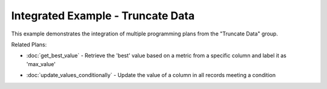Integrated Example - Truncate Data
===========================================

This example demonstrates the integration of multiple programming plans from the "Truncate Data" group.

.. activecode:: integrated_truncate_data
   :language: python

   # Get Best Value
   SELECT @@best_function@@(@@col@@) 
   AS best_value
   FROM @@table@@;

   # Update Values Conditionally
   UPDATE @@table@@
   SET @@column_to_update@@ = @@new_value@@
   WHERE @@column_to_check@@ = @@condition_value@@;

Related Plans:

.. plandisplay:: plans.jsonget_best_value_code
   :plan: Get Best Value

* :doc:`get_best_value` - Retrieve the 'best' value based on a metric from a specific column and label it as 'max_value'

.. plandisplay:: plans.jsonupdate_values_conditionally_code
   :plan: Update Values Conditionally

* :doc:`update_values_conditionally` - Update the value of a column in all records meeting a condition


